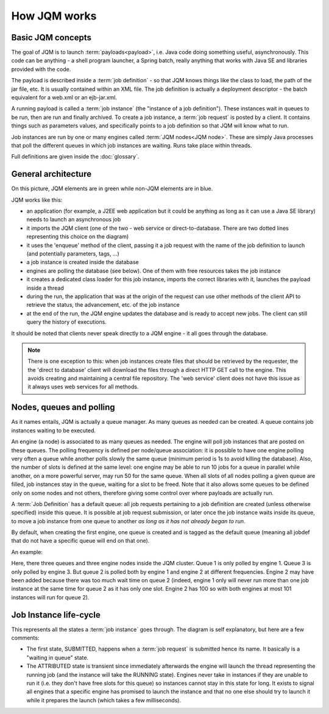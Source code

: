 ﻿How JQM works
#####################

Basic JQM concepts
**********************

The goal of JQM is to launch :term:`payloads<payload>`, i.e. Java code doing something useful, asynchronously. This code can be anything -
a shell program launcher, a Spring batch, really anything that works with Java SE and libraries provided with the code.

The payload is described inside a :term:`job definition` - so that JQM knows things like the class to load, the path of the jar file, etc.
It is usually contained within an XML file. The job definition is actually a deployment descriptor - the batch equivalent for a web.xml or an ejb-jar.xml.

A running payload is called a :term:`job instance` (the "instance of a job definition"). These instances wait in queues to be 
run, then are run and finally archived.
To create a job instance, a :term:`job request` is posted by a client. It contains things such as parameters values, and specifically points to 
a job definition so that JQM will know what to run.

Job instances are run by one or many engines called :term:`JQM nodes<JQM node>`. These are simply Java processes that poll the different queues 
in which job instances are waiting. Runs take place within threads.

Full definitions are given inside the :doc:`glossary`.


General architecture
***********************

.. image:: /media/pic_general.png

On this picture, JQM elements are in green while non-JQM elements are in blue.

JQM works like this:

* an application (for example, a J2EE web application but it could be anything as long as it can use a Java SE library) needs to launch an asynchronous job
* it imports the JQM client (one of the two - web service or direct-to-database. There are two dotted lines representing this choice on the diagram)
* it uses the 'enqueue' method of the client, passing it a job request with the name of the job definition to launch (and potentially parameters, tags, ...)
* a job instance is created inside the database
* engines are polling the database (see below). One of them with free resources takes the job instance
* it creates a dedicated class loader for this job instance, imports the correct libraries with it, launches the payload inside a thread
* during the run, the application that was at the origin of the request can use other methods of the client API to retrieve the status, the advancement, etc. of the job instance
* at the end of the run, the JQM engine updates the database and is ready to accept new jobs. The client can still query the history of executions.

It should be noted that clients never speak directly to a JQM engine - it all goes through the database. 

.. note:: There is one exception to this:
    when job instances create files that should be retrieved by the requester, the the 'direct to database' client will 
    download the files through a direct HTTP GET call to
    the engine. This avoids creating and maintaining a central file repository. The 'web service' client does not have this issue as it always uses web 
    services for all methods.


Nodes, queues and polling
****************************

As it names entails, JQM is actually a queue manager. As many queues as needed can be created. A queue contains job instances waiting to be executed.

An engine (a node) is associated to as many queues as needed. The engine will poll job instances that are posted on these queues.
The polling frequency is defined per node/queue association: it is possible to have one engine polling very often a queue while
another polls slowly the same queue (minimum period is 1s to avoid killing the database). Also, the number of slots is defined at the same level: 
one engine may be able to run 10 jobs for a queue in parallel while another, on a more powerful server, may run 50 for the same queue. 
When all slots of all nodes polling a given queue are filled, job instances stay in the queue, waiting for a slot
to be freed. Note that it also allows some queues to be defined only on some nodes and not others, therefore giving some control over where payloads are
actually run.

A :term:`Job Definition` has a default queue: all job requests pertaining to a job definition are created (unless otherwise specified) inside this queue. 
It is possible at job request submission, or later once the job instance waits inside its queue, to move a job instance from one queue to another 
*as long as it has not already began to run*.

By default, when creating the first engine, one queue is created and is tagged as the default queue (meaning all jobdef that do not have a specific queue
will end on that one).

An example:

.. image:: /media/queues.png

Here, there three queues and three engine nodes inside the JQM cluster. Queue 1 is only polled by engine 1. Queue 3 is only polled by engine 3.
But queue 2 is polled both by engine 1 and engine 2 at different frequencies. Engine 2 may have been added because there was too much wait time on queue 2
(indeed, engine 1 only will never run more than one job instance at the same time for queue 2 as it has only one slot. Engine 2 has 100 so with both engines
at most 101 instances will run for queue 2).

Job Instance life-cycle
**************************

.. image:: /media/lifecycle.png

This represents all the states a :term:`job instance` goes through. The diagram is self explanatory, but here are a few comments:

* The first state, SUBMITTED, happens when a :term:`job request` is submitted hence its name. It basically is a "waiting in queue" state.
* The ATTRIBUTED state is transient since immediately afterwards the engine will launch the thread representing the running job (and the instance
  will take the RUNNING state). Engines never take in instances if they are unable to run it (i.e. they don't have free slots for this queue) 
  so instances cannot stay in this state for long.
  It exists to signal all engines that a specific engine has promised to launch the instance and that no one else should try to launch it while it 
  prepares the launch (which takes a few milliseconds).